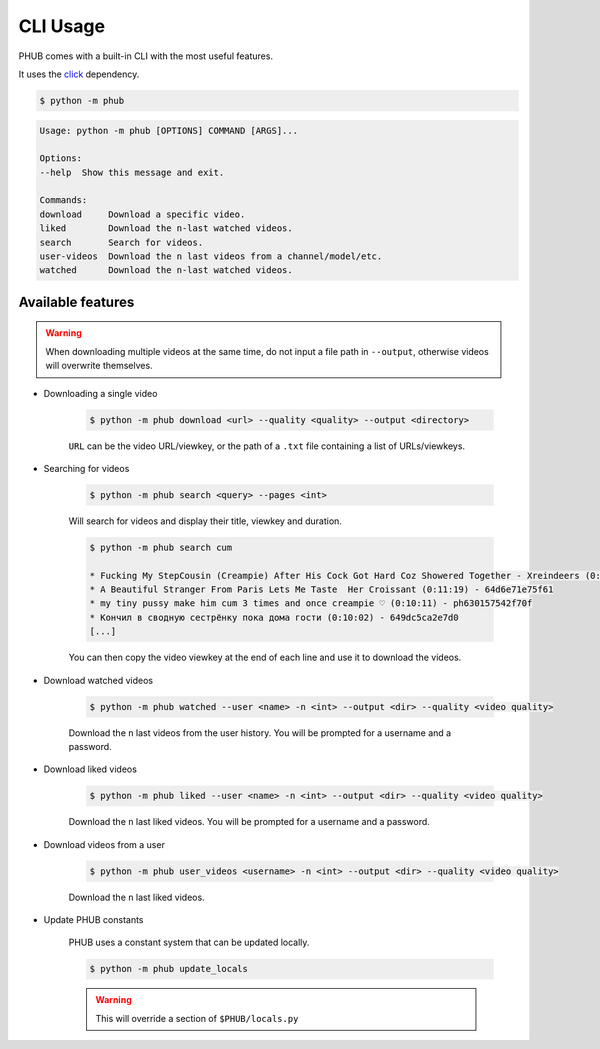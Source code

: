 CLI Usage
=========

PHUB comes with a built-in CLI with the most useful features.

It uses the `click`_ dependency.

.. _click: https://pypi.org/project/click/

.. code-block:: bash

    $ python -m phub

.. code-block:: bash

    Usage: python -m phub [OPTIONS] COMMAND [ARGS]...

    Options:
    --help  Show this message and exit.

    Commands:
    download     Download a specific video.
    liked        Download the n-last watched videos.
    search       Search for videos.
    user-videos  Download the n last videos from a channel/model/etc.
    watched      Download the n-last watched videos.

Available features
------------------

.. warning:: When downloading multiple videos at the same time, do not input a
    file path in ``--output``, otherwise videos will overwrite themselves.


- Downloading a single video

    .. code-block:: bash
        
        $ python -m phub download <url> --quality <quality> --output <directory>

    ``URL`` can be the video URL/viewkey, or the path of a ``.txt`` file
    containing a list of URLs/viewkeys.

- Searching for videos

    .. code-block:: bash

        $ python -m phub search <query> --pages <int>

    Will search for videos and display their title, viewkey and duration.

    .. code-block:: bash

        $ python -m phub search cum

        * Fucking My StepCousin (Creampie) After His Cock Got Hard Coz Showered Together - Xreindeers (0:19:27) - 64a52441300f4
        * A Beautiful Stranger From Paris Lets Me Taste  Her Croissant (0:11:19) - 64d6e71e75f61
        * my tiny pussy make him cum 3 times and once creampie ♡ (0:10:11) - ph630157542f70f
        * Кончил в сводную сестрёнку пока дома гости (0:10:02) - 649dc5ca2e7d0
        [...]
    
    You can then copy the video viewkey at the end of each line and use it to download
    the videos.

- Download watched videos

    .. code-block:: bash

        $ python -m phub watched --user <name> -n <int> --output <dir> --quality <video quality>

    Download the ``n`` last videos from the user history.
    You will be prompted for a username and a password.

- Download liked videos
    
    .. code-block:: bash

        $ python -m phub liked --user <name> -n <int> --output <dir> --quality <video quality>

    Download the ``n`` last liked videos.
    You will be prompted for a username and a password.

- Download videos from a user

    .. code-block:: bash

        $ python -m phub user_videos <username> -n <int> --output <dir> --quality <video quality>

    Download the ``n`` last liked videos.

- Update PHUB constants

    PHUB uses a constant system that can be updated locally.

    .. code-block:: bash

        $ python -m phub update_locals
    
    .. warning:: This will override a section of ``$PHUB/locals.py``
